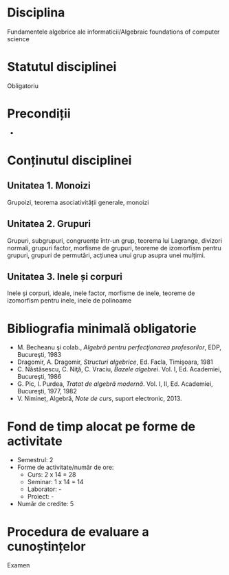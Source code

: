 * Disciplina
Fundamentele algebrice ale informaticii/Algebraic foundations of computer
science

* Statutul disciplinei
Obligatoriu

* Precondiții
-
* Conținutul disciplinei
** Unitatea 1. Monoizi
Grupoizi, teorema asociativității generale, monoizi
** Unitatea 2. Grupuri
Grupuri, subgrupuri, congruențe într-un grup, teorema lui Lagrange,
divizori normali, grupuri factor, morfisme de grupuri, teoreme de
izomorfism pentru grupuri, grupuri de permutări, acțiunea unui grup
asupra unei mulțimi.
** Unitatea 3. Inele și corpuri
Inele și corpuri, ideale, inele factor, morfisme de inele, teoreme de
izomorfism pentru inele, inele de polinoame
* Bibliografia minimală obligatorie
- M. Becheanu şi colab., /Algebră pentru perfecţionarea profesorilor/, EDP, Bucureşti, 1983
- Dragomir, A. Dragomir, /Structuri algebrice/, Ed. Facla, Timişoara, 1981
- C. Năstăsescu, C. Niţă, C. Vraciu, /Bazele algebrei/. Vol. I, Ed. Academiei, Bucureşti, 1986
- G. Pic, I. Purdea, /Tratat de algebră modernă/. Vol. I, II, Ed. Academiei, Bucureşti, 1977, 1982
- V. Nimineț, Algebră, /Note de curs/, suport electronic, 2013.
* Fond de timp alocat pe forme de activitate
- Semestrul: 2
- Forme de activitate/număr de ore:
  - Curs: 2 x 14 = 28
  - Seminar: 1 x 14 = 14
  - Laborator: -
  - Proiect: -
- Număr de credite: 5

* Procedura de evaluare a cunoștințelor
Examen
